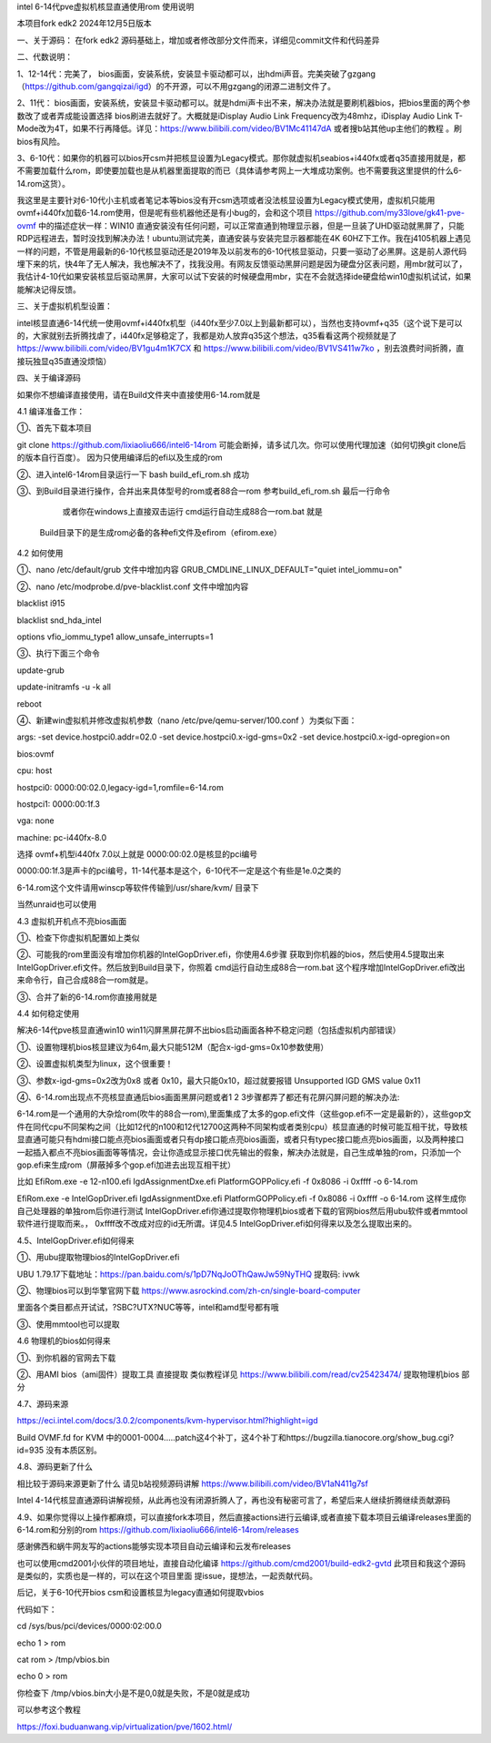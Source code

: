 intel 6-14代pve虚拟机核显直通使用rom 使用说明

本项目fork edk2 2024年12月5日版本



一、关于源码：
在fork edk2 源码基础上，增加或者修改部分文件而来，详细见commit文件和代码差异


二、代数说明：

1、12-14代：完美了， bios画面，安装系统，安装显卡驱动都可以，出hdmi声音。完美突破了gzgang（https://github.com/gangqizai/igd）的不开源，可以不用gzgang的闭源二进制文件了。

2、11代： bios画面，安装系统，安装显卡驱动都可以。就是hdmi声卡出不来，解决办法就是要刷机器bios，把bios里面的两个参数改了或者弄成能设置选择 bios刷进去就好了。大概就是iDisplay Audio Link Frequency改为48mhz，iDisplay Audio Link T-Mode改为4T，如果不行再降低。详见：https://www.bilibili.com/video/BV1Mc41147dA 或者搜b站其他up主他们的教程 。刷bios有风险。

3、6-10代：如果你的机器可以bios开csm并把核显设置为Legacy模式。那你就虚拟机seabios+i440fx或者q35直接用就是，都不需要加载什么rom，即使要加载也是从机器里面提取的而已（具体请参考网上一大堆成功案例。也不需要我这里提供的什么6-14.rom这货）。

我这里是主要针对6-10代小主机或者笔记本等bios没有开csm选项或者没法核显设置为Legacy模式使用，虚拟机只能用ovmf+i440fx加载6-14.rom使用，但是呢有些机器他还是有小bug的，会和这个项目 https://github.com/my33love/gk41-pve-ovmf 中的描述症状一样：WIN10 直通安装没有任何问题，可以正常直通到物理显示器，但是一旦装了UHD驱动就黑屏了，只能RDP远程进去，暂时没找到解决办法！ubuntu测试完美，直通安装与安装完显示器都能在4K 60HZ下工作。我在j4105机器上遇见一样的问题，不管是用最新的6-10代核显驱动还是2019年及以前发布的6-10代核显驱动，只要一驱动了必黑屏。这是前人源代码埋下来的坑，快4年了无人解决，我也解决不了，找我没用。有网友反馈驱动黑屏问题是因为硬盘分区表问题，用mbr就可以了，我估计4-10代如果安装核显后驱动黑屏，大家可以试下安装的时候硬盘用mbr，实在不会就选择ide硬盘给win10虚拟机试试，如果能解决记得反馈。



三、关于虚拟机机型设置：

intel核显直通6-14代统一使用ovmf+i440fx机型（i440fx至少7.0以上到最新都可以），当然也支持ovmf+q35（这个说下是可以的，大家就别去折腾找虐了，i440fx足够稳定了，我都是劝人放弃q35这个想法，q35看看这两个视频就是了 https://www.bilibili.com/video/BV1gu4m1K7CX 和 https://www.bilibili.com/video/BV1VS411w7ko ，别去浪费时间折腾，直接玩独显q35直通没烦恼）



四、关于编译源码

如果你不想编译直接使用，请在Build文件夹中直接使用6-14.rom就是

4.1 编译准备工作：

①、首先下载本项目

git clone https://github.com/lixiaoliu666/intel6-14rom 可能会断掉，请多试几次。你可以使用代理加速（如何切换git clone后的版本自行百度）。
因为只使用编译后的efi以及生成的rom

②、进入intel6-14rom目录运行一下 bash build_efi_rom.sh 成功

③、到Build目录进行操作，合并出来具体型号的rom或者88合一rom 参考build_efi_rom.sh 最后一行命令

    或者你在windows上直接双击运行 cmd运行自动生成88合一rom.bat 就是
  Build目录下的是生成rom必备的各种efi文件及efirom（efirom.exe）

4.2 如何使用

①、nano /etc/default/grub 文件中增加内容
GRUB_CMDLINE_LINUX_DEFAULT="quiet intel_iommu=on"

②、nano /etc/modprobe.d/pve-blacklist.conf 文件中增加内容

blacklist i915

blacklist snd_hda_intel

options vfio_iommu_type1 allow_unsafe_interrupts=1

③、执行下面三个命令

update-grub

update-initramfs -u -k all

reboot

④、新建win虚拟机并修改虚拟机参数（nano /etc/pve/qemu-server/100.conf ）为类似下面：

args: -set device.hostpci0.addr=02.0 -set device.hostpci0.x-igd-gms=0x2 -set device.hostpci0.x-igd-opregion=on

bios:ovmf

cpu: host

hostpci0: 0000:00:02.0,legacy-igd=1,romfile=6-14.rom

hostpci1: 0000:00:1f.3

vga: none

machine: pc-i440fx-8.0


选择 ovmf+机型i440fx 7.0以上就是
0000:00:02.0是核显的pci编号

0000:00:1f.3是声卡的pci编号，11-14代基本是这个，6-10代不一定是这个有些是1e.0之类的

6-14.rom这个文件请用winscp等软件传输到/usr/share/kvm/ 目录下

当然unraid也可以使用

4.3 虚拟机开机点不亮bios画面

①、检查下你虚拟机配置如上类似

②、可能我的rom里面没有增加你机器的IntelGopDriver.efi，你使用4.6步骤 获取到你机器的bios，然后使用4.5提取出来IntelGopDriver.efi文件。然后放到\Build目录下，你照着 cmd运行自动生成88合一rom.bat 这个程序增加IntelGopDriver.efi改出来命令行，自己合成88合一rom就是。

③、合并了新的6-14.rom你直接用就是

4.4 如何稳定使用

解决6-14代pve核显直通win10 win11闪屏黑屏花屏不出bios启动画面各种不稳定问题（包括虚拟机内部错误）

①、设置物理机bios核显建议为64m,最大只能512M（配合x-igd-gms=0x10参数使用）

②、设置虚拟机类型为linux，这个很重要！

③、参数x-igd-gms=0x2改为0x8 或者 0x10，最大只能0x10，超过就要报错 Unsupported IGD GMS value 0x11

④、6-14.rom出现点不亮核显直通后bios画面黑屏问题或者1 2 3步骤都弄了都还有花屏闪屏问题的解决办法:

6-14.rom是一个通用的大杂烩rom(吹牛的88合一rom),里面集成了太多的gop.efi文件（这些gop.efi不一定是最新的），这些gop文件在同代cpu不同架构之间（比如12代的n100和12代12700这两种不同架构或者类别cpu）核显直通的时候可能互相干扰，导致核显直通可能只有hdmi接口能点亮bios画面或者只有dp接口能点亮bios画面，或者只有typec接口能点亮bios画面，以及两种接口一起插入都点不亮bios画面等等情况，会让你造成显示接口优先输出的假象，解决办法就是，自己生成单独的rom，只添加一个gop.efi来生成rom（屏蔽掉多个gop.efi加进去出现互相干扰）

比如
EfiRom.exe -e 12-n100.efi IgdAssignmentDxe.efi PlatformGOPPolicy.efi -f 0x8086 -i 0xffff -o 6-14.rom

EfiRom.exe -e IntelGopDriver.efi IgdAssignmentDxe.efi PlatformGOPPolicy.efi -f 0x8086 -i 0xffff -o 6-14.rom
这样生成你自己处理器的单独rom后你进行测试 IntelGopDriver.efi你通过提取你物理机bios或者下载的官网bios然后用ubu软件或者mmtool软件进行提取而来。， 0xffff改不改成对应的id无所谓。详见4.5 IntelGopDriver.efi如何得来以及怎么提取出来的。

4.5、IntelGopDriver.efi如何得来

①、用ubu提取物理bios的IntelGopDriver.efi 

UBU 1.79.17下载地址：https://pan.baidu.com/s/1pD7NqJoOThQawJw59NyTHQ 提取码: ivwk

②、物理bios可以到华擎官网下载 https://www.asrockind.com/zh-cn/single-board-computer

里面各个类目都点开试试，?SBC?UTX?NUC等等，intel和amd型号都有哦

③、使用mmtool也可以提取

4.6 物理机的bios如何得来

①、到你机器的官网去下载

②、用AMI bios（ami固件）提取工具 直接提取 类似教程详见 https://www.bilibili.com/read/cv25423474/ 提取物理机bios 部分

4.7、源码来源

https://eci.intel.com/docs/3.0.2/components/kvm-hypervisor.html?highlight=igd

Build OVMF.fd for KVM 中的0001-0004.....patch这4个补丁，这4个补丁和https://bugzilla.tianocore.org/show_bug.cgi?id=935 没有本质区别。

4.8、源码更新了什么

相比较于源码来源更新了什么 请见b站视频源码讲解 https://www.bilibili.com/video/BV1aN411g7sf

Intel 4-14代核显直通源码讲解视频，从此再也没有闭源折腾人了，再也没有秘密可言了，希望后来人继续折腾继续贡献源码

4.9、如果你觉得以上操作都麻烦，可以直接fork本项目，然后直接actions进行云编译,或者直接下载本项目云编译releases里面的6-14.rom和分别的rom https://github.com/lixiaoliu666/intel6-14rom/releases

感谢佛西和蜗牛网友写的actions能够实现本项目自动云编译和云发布releases

也可以使用cmd2001小伙伴的项目地址，直接自动化编译
https://github.com/cmd2001/build-edk2-gvtd
此项目和我这个源码是类似的，实质也是一样的，可以在这个项目里面 提issue，提想法，一起贡献代码。





后记，关于6-10代开bios csm和设置核显为legacy直通如何提取vbios

代码如下：

cd /sys/bus/pci/devices/0000:02:00.0

echo 1 > rom

cat rom > /tmp/vbios.bin

echo 0 > rom

你检查下 /tmp/vbios.bin大小是不是0,0就是失败，不是0就是成功

可以参考这个教程

https://foxi.buduanwang.vip/virtualization/pve/1602.html/
